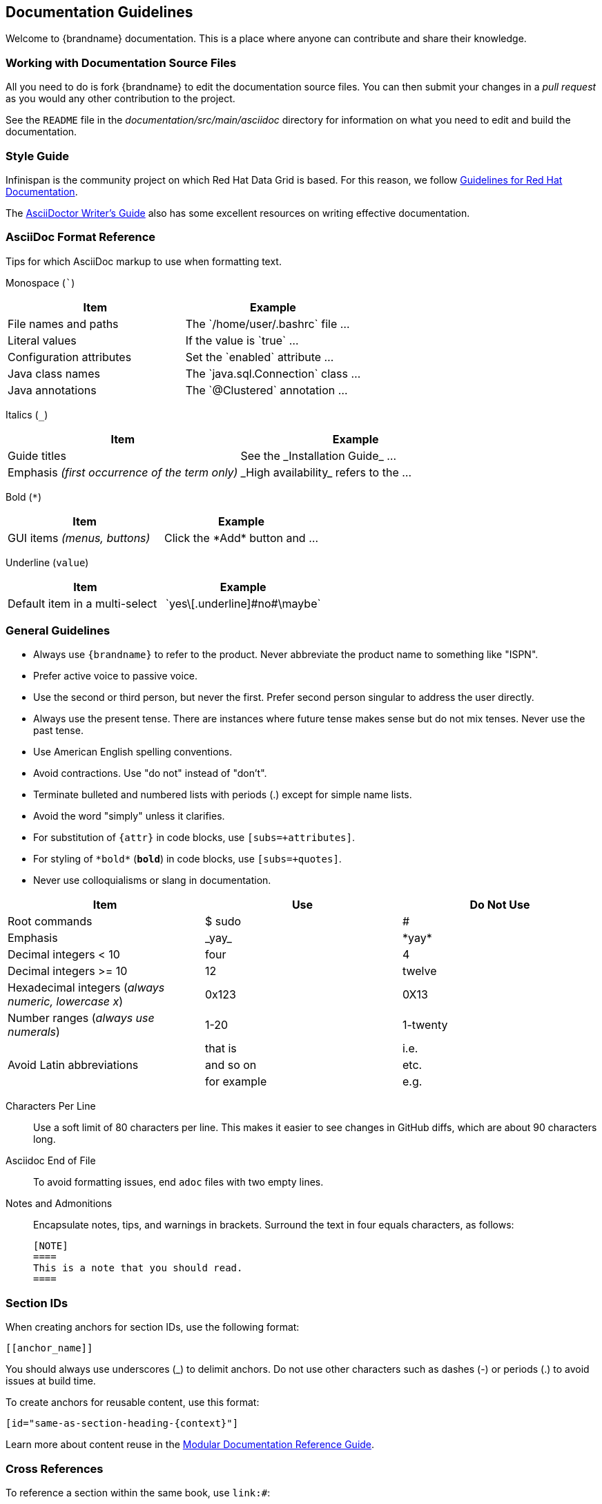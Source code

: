 [[documentation_guidelines]]
== Documentation Guidelines

Welcome to {brandname} documentation. This is a place where anyone can
contribute and share their knowledge.

[[documentation_guidelines_source_files]]
=== Working with Documentation Source Files

All you need to do is fork {brandname} to edit the documentation source files.
You can then submit your changes in a _pull request_ as you would any other
contribution to the project.

See the `README` file in the _documentation/src/main/asciidoc_ directory for
information on what you need to edit and build the documentation.

[[documentation_guidelines_style_guide]]
=== Style Guide

Infinispan is the community project on which Red Hat Data Grid is based. For
this reason, we follow link:https://redhat-documentation.github.io/[Guidelines
for Red Hat Documentation].

The link:http://asciidoctor.org/docs/asciidoc-writers-guide/[AsciiDoctor
Writer's Guide] also has some excellent resources on writing effective
documentation.

[[documentation_guidelines_format_reference]]
=== AsciiDoc Format Reference

Tips for which AsciiDoc markup to use when formatting text.

Monospace (```)::
[cols="50%,50%",options="header"]
|===
|Item |Example
|File names and paths |The \`/home/user/.bashrc` file ...
|Literal values | If the value is \`true` ...
|Configuration attributes | Set the \`enabled` attribute ...
|Java class names |The \`java.sql.Connection` class ...
|Java annotations |The \`@Clustered` annotation ...
|===

Italics (`_`)::
[cols="50%,50%",options="header"]
|===
|Item |Example
|Guide titles |See the \_Installation Guide_ ...
|Emphasis _(first occurrence of the term only)_ |\_High availability_ refers to the ...
|===

Bold (`*`)::
[cols="50%,50%",options="header"]
|===
|Item |Example
|GUI items _(menus, buttons)_|Click the \*Add* button and ...
|===

Underline (`[.underline]#value#`)::
[cols="50%,50%",options="header"]
|===
|Item |Example
|Default item in a multi-select | \`yes\[.underline]\#no#\maybe`
|===

[[documentation_guidelines_general]]
=== General Guidelines

* Always use `++{brandname}++` to refer to the product. Never abbreviate the product name to something like "ISPN".
* Prefer active voice to passive voice.
* Use the second or third person, but never the first. Prefer second person singular to address the user directly.
* Always use the present tense. There are instances where future tense makes sense but do not mix tenses. Never use the past tense.
* Use American English spelling conventions.
* Avoid contractions. Use "do not" instead of "don't".
* Terminate bulleted and numbered lists with periods (.) except for simple name
  lists.
* Avoid the word "simply" unless it clarifies.
* For substitution of `{attr}` in code blocks, use `[subs=+attributes]`.
* For styling of `++*bold*++` (`*bold*`) in code blocks, use
  `[subs=+quotes]`.
* Never use colloquialisms or slang in documentation.

[cols="33%,33%a,33%a",options="header"]
|===
|Item |Use |Do Not Use
|Root commands  | $ sudo  |#
|Emphasis  |\_yay_  |\*yay*
|Decimal integers < 10  |four  |4
|Decimal integers >= 10  |12  |twelve
|Hexadecimal integers (_always numeric, lowercase x_) |0x123 |0X13
|Number ranges (_always use numerals_)  |1-20 |1-twenty
.3+|Avoid Latin abbreviations  |that is |i.e.
|and so on |etc.
|for example  |e.g.
|===

Characters Per Line::
Use a soft limit of 80 characters per line. This makes it easier to see changes
in GitHub diffs, which are about 90 characters long.
Asciidoc End of File::
To avoid formatting issues, end `adoc` files with two empty lines.
Notes and Admonitions::
Encapsulate notes, tips, and warnings in brackets. Surround the text in four equals characters, as follows:
+
----
[NOTE]
====
This is a note that you should read.
====
----

[[documentation_guidelines_section_ids]]
=== Section IDs

When creating anchors for section IDs, use the following format:

`++[[anchor_name]]++`

You should always use underscores (_) to delimit anchors. Do not use other characters such as dashes (-) or periods (.) to avoid issues at build time.

To create anchors for reusable content, use this format:

`++[id="same-as-section-heading-{context}"]++`

Learn more about content reuse in the link:https://redhat-documentation.github.io/modular-docs/#reusing-modules[Modular Documentation Reference Guide].

[[documentation_guidelines_xrefs]]
=== Cross References

To reference a section within the same book, use `link:#`:

`++link:#anchor_name[Link Text]++`

[[documentation_guidelines_images]]
=== Diagrams, Screenshots, and Other Media

* Images should be saved as *PNG* or *JPG*, with a width of at least *660 px*, at *110 dpi*. Try to keep file size less than *300 KB*.
* Screenshots supplement the text, not replace it.  *Do not use images as the sole means to convey information or context*.
* *Do not include any test or pre-release labels*.
* *Do not include any personally identifying information*.
* Capture just the part of the screen or window that users must focus on; *do not include window headers in the final screenshots unless completely necessary*.
* Crop screenshots to *condense important information* and limit empty GUI space and other inconsequential parts.
* All information in an image must be available in an alternative text format for accessibility (Section 508).
* Save all images under `documentation/src/main/asciidoc/${your_document}/images`

[[documentation_guidelines_images_include]]
==== Including Images
Insert images using the `image::` or `image:` directive.

* Example 1: Image title in title case (which automatically appends a Figure #).
+
----
.Image Title
image::icon.png[Alt text, 50, 50]
----

* Example 2: Inline image. Note, there is only one colon (:) used here.
+
----
This is an inline image. image:icon.png[Alt text] Cool!
----

[[documentation_guidelines_code_blocks]]
=== Code Samples

Include code samples in blocks such as the following:

----
  [source,java,options="nowrap"]
  .MyClass.java
  ----
  //some Java code
  ----
----

[TIP]
====
Include code samples that demonstrate an idea. To share reusable blocks of code or configuration files, store them in GitHub
as a link:https://gist.github.com/[gist] and linking to them.
====
